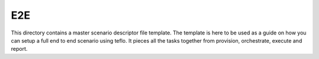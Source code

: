 E2E
===

This directory contains a master scenario descriptor file template. The
template is here to be used as a guide on how you can setup a full end to end
scenario using teflo. It pieces all the tasks together from provision,
orchestrate, execute and report.
